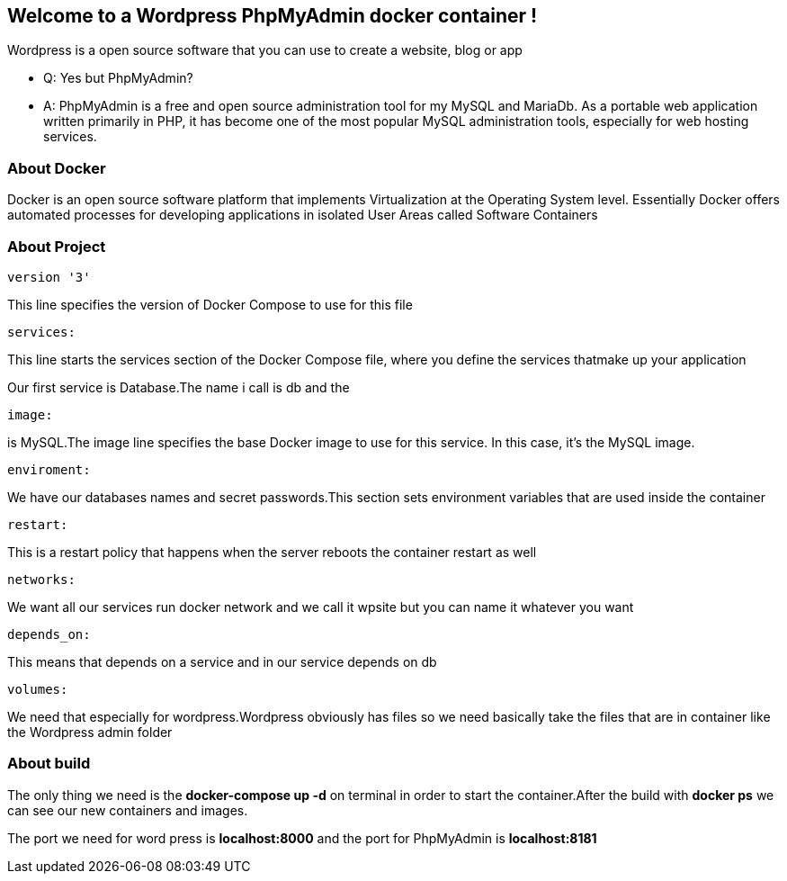 *Welcome to a Wordpress PhpMyAdmin docker container !*
-----------------------------------------------------

Wordpress is a open source software that you can use to create a website, blog or app


* Q: Yes but PhpMyAdmin?


* A: PhpMyAdmin is a free and open source administration tool for my MySQL and MariaDb. As a portable web application written primarily in PHP, it has become one of the most popular MySQL administration tools, especially for web hosting services.

About Docker 
~~~~~~~~~~~~

Docker is an open source software platform that implements Virtualization at the Operating System level. Essentially Docker offers automated processes for developing applications in isolated User Areas called Software Containers

About Project 
~~~~~~~~~~~~
----------
version '3'
----------

This line specifies the version of Docker Compose to use for this file 
---------
services:
---------
This line starts the services section of the Docker Compose file, where you define the services thatmake up your application

Our first service is Database.The name i call is db and the 
------
image:
------ 
is MySQL.The image line specifies the base Docker image to use for this service. In this case, it’s the MySQL image.
-----------
enviroment:
-----------
We have our databases names and secret passwords.This section sets environment variables that are used inside the container
--------
restart:
--------
This is a restart policy that happens when the server reboots the container restart as well
---------
networks:
---------
We want all our services run docker network and we call it wpsite but you can name it whatever you want 
-----------
depends_on:
-----------
This means that depends on a service and in our service depends on db 
--------
volumes:
--------
We need that especially for wordpress.Wordpress obviously has files so we need basically take the files that are in container like the Wordpress admin folder

About build
~~~~~~~~~~~
The only thing we need is the *docker-compose up -d* on terminal in order to start the container.After the build with *docker ps* we can see our new containers and images.

The port we need for word press is *localhost:8000* and the port for PhpMyAdmin is *localhost:8181*
